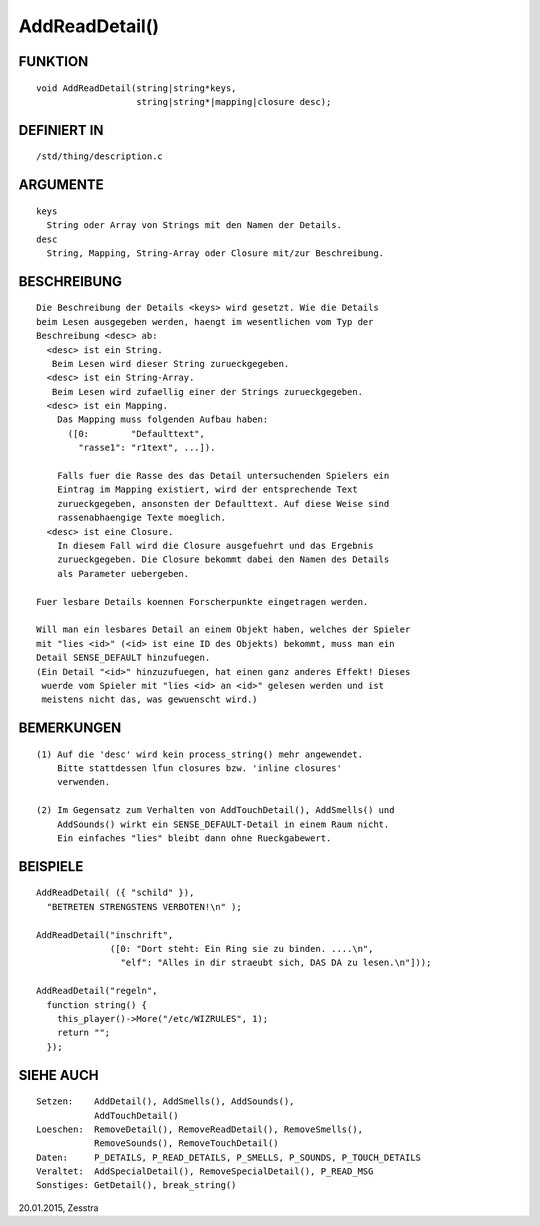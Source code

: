 AddReadDetail()
===============

FUNKTION
--------
::

    void AddReadDetail(string|string*keys,
                       string|string*|mapping|closure desc);

DEFINIERT IN
------------
::

    /std/thing/description.c

ARGUMENTE
---------
::

    keys
      String oder Array von Strings mit den Namen der Details.
    desc
      String, Mapping, String-Array oder Closure mit/zur Beschreibung.

BESCHREIBUNG
------------
::

    Die Beschreibung der Details <keys> wird gesetzt. Wie die Details
    beim Lesen ausgegeben werden, haengt im wesentlichen vom Typ der
    Beschreibung <desc> ab:
      <desc> ist ein String.
       Beim Lesen wird dieser String zurueckgegeben.
      <desc> ist ein String-Array.
       Beim Lesen wird zufaellig einer der Strings zurueckgegeben.
      <desc> ist ein Mapping.
        Das Mapping muss folgenden Aufbau haben:
          ([0:        "Defaulttext",
            "rasse1": "r1text", ...]).

        Falls fuer die Rasse des das Detail untersuchenden Spielers ein
        Eintrag im Mapping existiert, wird der entsprechende Text
        zurueckgegeben, ansonsten der Defaulttext. Auf diese Weise sind
        rassenabhaengige Texte moeglich.
      <desc> ist eine Closure.
        In diesem Fall wird die Closure ausgefuehrt und das Ergebnis
        zurueckgegeben. Die Closure bekommt dabei den Namen des Details
        als Parameter uebergeben.

    Fuer lesbare Details koennen Forscherpunkte eingetragen werden.

    Will man ein lesbares Detail an einem Objekt haben, welches der Spieler
    mit "lies <id>" (<id> ist eine ID des Objekts) bekommt, muss man ein
    Detail SENSE_DEFAULT hinzufuegen.
    (Ein Detail "<id>" hinzuzufuegen, hat einen ganz anderes Effekt! Dieses
     wuerde vom Spieler mit "lies <id> an <id>" gelesen werden und ist
     meistens nicht das, was gewuenscht wird.)

BEMERKUNGEN
-----------
::

    (1) Auf die 'desc' wird kein process_string() mehr angewendet.
        Bitte stattdessen lfun closures bzw. 'inline closures'
        verwenden.

    (2) Im Gegensatz zum Verhalten von AddTouchDetail(), AddSmells() und
        AddSounds() wirkt ein SENSE_DEFAULT-Detail in einem Raum nicht.
        Ein einfaches "lies" bleibt dann ohne Rueckgabewert.

BEISPIELE
---------
::

    AddReadDetail( ({ "schild" }),
      "BETRETEN STRENGSTENS VERBOTEN!\n" );

    AddReadDetail("inschrift",
                  ([0: "Dort steht: Ein Ring sie zu binden. ....\n",
                    "elf": "Alles in dir straeubt sich, DAS DA zu lesen.\n"]));

    AddReadDetail("regeln",
      function string() {
        this_player()->More("/etc/WIZRULES", 1);
        return "";
      });

SIEHE AUCH
----------
::

    Setzen:    AddDetail(), AddSmells(), AddSounds(),
               AddTouchDetail()
    Loeschen:  RemoveDetail(), RemoveReadDetail(), RemoveSmells(),
               RemoveSounds(), RemoveTouchDetail()
    Daten:     P_DETAILS, P_READ_DETAILS, P_SMELLS, P_SOUNDS, P_TOUCH_DETAILS
    Veraltet:  AddSpecialDetail(), RemoveSpecialDetail(), P_READ_MSG
    Sonstiges: GetDetail(), break_string()

20.01.2015, Zesstra

